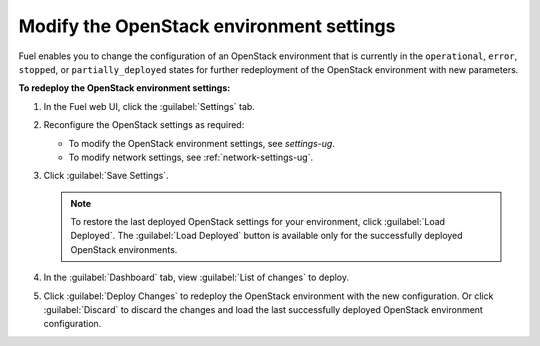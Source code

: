 .. _post-deployment-settings:

=========================================
Modify the OpenStack environment settings
=========================================

Fuel enables you to change the configuration of an OpenStack environment
that is currently in the ``operational``, ``error``, ``stopped``, or
``partially_deployed`` states for further redeployment of the OpenStack
environment with new parameters.

**To redeploy the OpenStack environment settings:**

#. In the Fuel web UI, click the :guilabel:`Settings` tab.
#. Reconfigure the OpenStack settings as required:

   * To modify the OpenStack environment settings, see `settings-ug`.
   * To modify network settings, see :ref:`network-settings-ug`.

#. Click :guilabel:`Save Settings`.

   .. note::

      To restore the last deployed OpenStack settings for your environment,
      click :guilabel:`Load Deployed`. The :guilabel:`Load Deployed` button
      is available only for the successfully deployed OpenStack environments.

#. In the :guilabel:`Dashboard` tab, view :guilabel:`List of changes`
   to deploy.

#. Click :guilabel:`Deploy Changes` to redeploy the OpenStack environment
   with the new configuration.
   Or click :guilabel:`Discard` to discard the changes and load the last
   successfully deployed OpenStack environment configuration.
